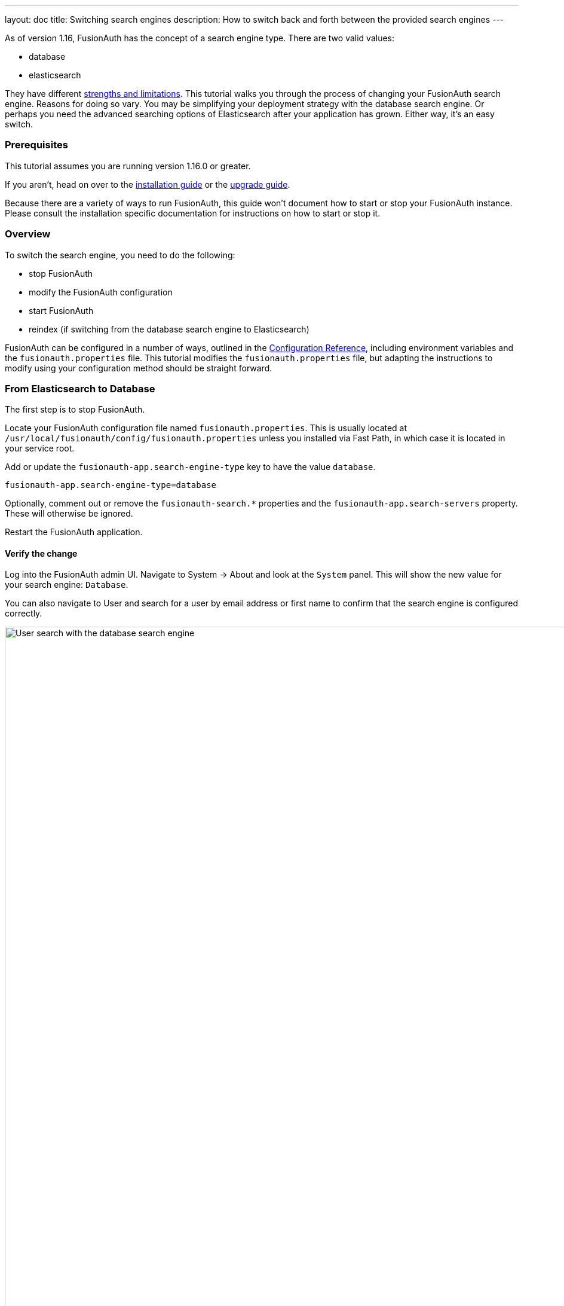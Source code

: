 ---
layout: doc
title: Switching search engines
description: How to switch back and forth between the provided search engines
---

As of version 1.16, FusionAuth has the concept of a search engine type. There are two valid values:

* database
* elasticsearch

They have different link:/docs/v1/tech/core-concepts/users#user-search[strengths and limitations]. This tutorial walks you through the process of changing your FusionAuth search engine. Reasons for doing so vary. You may be simplifying your deployment strategy with the database search engine. Or perhaps you need the advanced searching options of Elasticsearch after your application has grown. Either way, it's an easy switch.

=== Prerequisites

This tutorial assumes you are running version 1.16.0 or greater.

If you aren't, head on over to the link:/docs/v1/tech/installation-guide[installation guide] or the link:/docs/v1/tech/installation-guide/upgrade[upgrade guide]. 

Because there are a variety of ways to run FusionAuth, this guide won't document how to start or stop your FusionAuth instance. Please consult the installation specific documentation for instructions on how to start or stop it.

=== Overview

To switch the search engine, you need to do the following:

* stop FusionAuth
* modify the FusionAuth configuration
* start FusionAuth
* reindex (if switching from the database search engine to Elasticsearch)

FusionAuth can be configured in a number of ways, outlined in the link:/docs/v1/tech/reference/configuration#environment-variables[Configuration Reference], including environment variables and the `fusionauth.properties` file. This tutorial modifies the `fusionauth.properties` file, but adapting the instructions to modify using your configuration method should be straight forward.

=== From Elasticsearch to Database

The first step is to stop FusionAuth.

Locate your FusionAuth configuration file named `fusionauth.properties`. This is usually located at `/usr/local/fusionauth/config/fusionauth.properties` unless you installed via Fast Path, in which case it is located in your service root.

Add or update the `fusionauth-app.search-engine-type` key to have the value `database`. 
```
fusionauth-app.search-engine-type=database
```

Optionally, comment out or remove the `fusionauth-search.*` properties and the `fusionauth-app.search-servers` property. These will otherwise be ignored.

Restart the FusionAuth application.

==== Verify the change

Log into the FusionAuth admin UI. Navigate to [breadcrumb]#System -> About# and look at the `System` panel. This will show the new value for your search engine: `Database`.

You can also navigate to [breadcrumb]#User# and search for a user by email address or first name to confirm that the search engine is configured correctly. 

image::tutorials/database-user-search.png[User search with the database search engine,width=1200,role=shadowed]

=== From Database to Elasticsearch 

If you already have FusionAuth running, but need to install the search service, link:/docs/v1/tech/installation-guide/fusionauth-search[here are instructions].

Once you have Elasticsearch running, the next step is to stop FusionAuth.

Locate your FusionAuth configuration file named `fusionauth.properties`. This is usually located at `/usr/local/fusionauth/config/fusionauth.properties` unless you installed via Fast Path, in which case it is located in your service root.

Uncomment or add the `fusionauth-app.search-servers` value. This must point to your Elasticsearch servers. 

```
fusionauth-app.search-servers=http://localhost:9021
```
In addition, add or update the `fusionauth-app.search-engine-type` key to have the value `elasticsearch`.

```
fusionauth-app.search-engine-type=elasticsearch
```

Finally, add or uncomment and update additional `fusionauth-search.*` properties, as documented in the link:../reference/configuration[Configuration Reference]. 

Restart the FusionAuth application.

==== Verify the change and reindex

Log into the FusionAuth admin UI. Navigate to [breadcrumb]#System -> About# and look at the `System` panel. This will show the new value for your search engine: `Elasticsearch`.

You'll also want to reindex by navigating to [breadcrumb]#System -> Reindex#. This will initialize the search index and synchronize it with your database. 

Reindexing may take some time, depending on the number of users you have and the amount of custom data to be indexed. 

image::tutorials/reindex-elastic-search.png[Reindexing the Elasticsearch database,width=1200,role=shadowed]

Navigate to [breadcrumb]#Users# and search for a user by email address, first name or other attribute to confirm that the search engine is working. You'll also notice that the advanced search form elements are present.

image::tutorials/elastic-user-search.png[Searching for a user in a specific application with the elasticsearch search engine,width=1200,role=shadowed]

